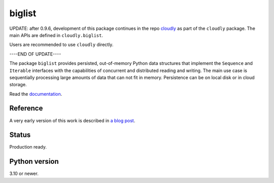 biglist
=======

UPDATE: after 0.9.6, development of this package continues in the repo 
`cloudly <https://github.com/zpz/cloudly>`_
as part of the ``cloudly`` package.
The main APIs are defined in ``cloudly.biglist``.

Users are recommended to use ``cloudly`` directly.

----END OF UPDATE----


The package ``biglist`` provides persisted, out-of-memory Python data structures
that implement the ``Sequence`` and ``Iterable`` interfaces with the capabilities of
concurrent and distributed reading and writing.
The main use case is sequentially processing large amounts of data that can not fit in memory.
Persistence can be on local disk or in cloud storage.


Read the `documentation <https://biglist.readthedocs.io/en/latest/>`_.


Reference
---------

A very early version of this work is described in `a blog post <https://zpz.github.io/blog/biglist/>`_.


Status
------

Production ready.


Python version
--------------

3.10 or newer.
